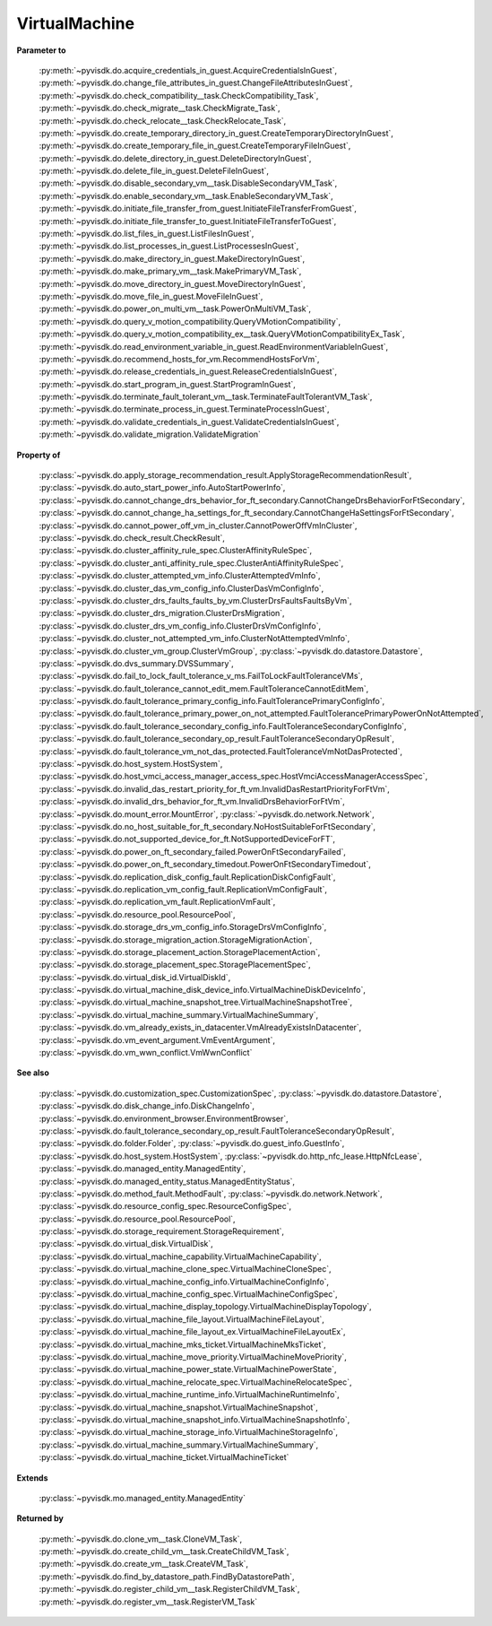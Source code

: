
================================================================================
VirtualMachine
================================================================================


**Parameter to**
    
    :py:meth:`~pyvisdk.do.acquire_credentials_in_guest.AcquireCredentialsInGuest`,
    :py:meth:`~pyvisdk.do.change_file_attributes_in_guest.ChangeFileAttributesInGuest`,
    :py:meth:`~pyvisdk.do.check_compatibility__task.CheckCompatibility_Task`,
    :py:meth:`~pyvisdk.do.check_migrate__task.CheckMigrate_Task`,
    :py:meth:`~pyvisdk.do.check_relocate__task.CheckRelocate_Task`,
    :py:meth:`~pyvisdk.do.create_temporary_directory_in_guest.CreateTemporaryDirectoryInGuest`,
    :py:meth:`~pyvisdk.do.create_temporary_file_in_guest.CreateTemporaryFileInGuest`,
    :py:meth:`~pyvisdk.do.delete_directory_in_guest.DeleteDirectoryInGuest`,
    :py:meth:`~pyvisdk.do.delete_file_in_guest.DeleteFileInGuest`,
    :py:meth:`~pyvisdk.do.disable_secondary_vm__task.DisableSecondaryVM_Task`,
    :py:meth:`~pyvisdk.do.enable_secondary_vm__task.EnableSecondaryVM_Task`,
    :py:meth:`~pyvisdk.do.initiate_file_transfer_from_guest.InitiateFileTransferFromGuest`,
    :py:meth:`~pyvisdk.do.initiate_file_transfer_to_guest.InitiateFileTransferToGuest`,
    :py:meth:`~pyvisdk.do.list_files_in_guest.ListFilesInGuest`,
    :py:meth:`~pyvisdk.do.list_processes_in_guest.ListProcessesInGuest`,
    :py:meth:`~pyvisdk.do.make_directory_in_guest.MakeDirectoryInGuest`,
    :py:meth:`~pyvisdk.do.make_primary_vm__task.MakePrimaryVM_Task`,
    :py:meth:`~pyvisdk.do.move_directory_in_guest.MoveDirectoryInGuest`,
    :py:meth:`~pyvisdk.do.move_file_in_guest.MoveFileInGuest`,
    :py:meth:`~pyvisdk.do.power_on_multi_vm__task.PowerOnMultiVM_Task`,
    :py:meth:`~pyvisdk.do.query_v_motion_compatibility.QueryVMotionCompatibility`,
    :py:meth:`~pyvisdk.do.query_v_motion_compatibility_ex__task.QueryVMotionCompatibilityEx_Task`,
    :py:meth:`~pyvisdk.do.read_environment_variable_in_guest.ReadEnvironmentVariableInGuest`,
    :py:meth:`~pyvisdk.do.recommend_hosts_for_vm.RecommendHostsForVm`,
    :py:meth:`~pyvisdk.do.release_credentials_in_guest.ReleaseCredentialsInGuest`,
    :py:meth:`~pyvisdk.do.start_program_in_guest.StartProgramInGuest`,
    :py:meth:`~pyvisdk.do.terminate_fault_tolerant_vm__task.TerminateFaultTolerantVM_Task`,
    :py:meth:`~pyvisdk.do.terminate_process_in_guest.TerminateProcessInGuest`,
    :py:meth:`~pyvisdk.do.validate_credentials_in_guest.ValidateCredentialsInGuest`,
    :py:meth:`~pyvisdk.do.validate_migration.ValidateMigration`
    
**Property of**
    
    :py:class:`~pyvisdk.do.apply_storage_recommendation_result.ApplyStorageRecommendationResult`,
    :py:class:`~pyvisdk.do.auto_start_power_info.AutoStartPowerInfo`,
    :py:class:`~pyvisdk.do.cannot_change_drs_behavior_for_ft_secondary.CannotChangeDrsBehaviorForFtSecondary`,
    :py:class:`~pyvisdk.do.cannot_change_ha_settings_for_ft_secondary.CannotChangeHaSettingsForFtSecondary`,
    :py:class:`~pyvisdk.do.cannot_power_off_vm_in_cluster.CannotPowerOffVmInCluster`,
    :py:class:`~pyvisdk.do.check_result.CheckResult`,
    :py:class:`~pyvisdk.do.cluster_affinity_rule_spec.ClusterAffinityRuleSpec`,
    :py:class:`~pyvisdk.do.cluster_anti_affinity_rule_spec.ClusterAntiAffinityRuleSpec`,
    :py:class:`~pyvisdk.do.cluster_attempted_vm_info.ClusterAttemptedVmInfo`,
    :py:class:`~pyvisdk.do.cluster_das_vm_config_info.ClusterDasVmConfigInfo`,
    :py:class:`~pyvisdk.do.cluster_drs_faults_faults_by_vm.ClusterDrsFaultsFaultsByVm`,
    :py:class:`~pyvisdk.do.cluster_drs_migration.ClusterDrsMigration`,
    :py:class:`~pyvisdk.do.cluster_drs_vm_config_info.ClusterDrsVmConfigInfo`,
    :py:class:`~pyvisdk.do.cluster_not_attempted_vm_info.ClusterNotAttemptedVmInfo`,
    :py:class:`~pyvisdk.do.cluster_vm_group.ClusterVmGroup`,
    :py:class:`~pyvisdk.do.datastore.Datastore`,
    :py:class:`~pyvisdk.do.dvs_summary.DVSSummary`,
    :py:class:`~pyvisdk.do.fail_to_lock_fault_tolerance_v_ms.FailToLockFaultToleranceVMs`,
    :py:class:`~pyvisdk.do.fault_tolerance_cannot_edit_mem.FaultToleranceCannotEditMem`,
    :py:class:`~pyvisdk.do.fault_tolerance_primary_config_info.FaultTolerancePrimaryConfigInfo`,
    :py:class:`~pyvisdk.do.fault_tolerance_primary_power_on_not_attempted.FaultTolerancePrimaryPowerOnNotAttempted`,
    :py:class:`~pyvisdk.do.fault_tolerance_secondary_config_info.FaultToleranceSecondaryConfigInfo`,
    :py:class:`~pyvisdk.do.fault_tolerance_secondary_op_result.FaultToleranceSecondaryOpResult`,
    :py:class:`~pyvisdk.do.fault_tolerance_vm_not_das_protected.FaultToleranceVmNotDasProtected`,
    :py:class:`~pyvisdk.do.host_system.HostSystem`,
    :py:class:`~pyvisdk.do.host_vmci_access_manager_access_spec.HostVmciAccessManagerAccessSpec`,
    :py:class:`~pyvisdk.do.invalid_das_restart_priority_for_ft_vm.InvalidDasRestartPriorityForFtVm`,
    :py:class:`~pyvisdk.do.invalid_drs_behavior_for_ft_vm.InvalidDrsBehaviorForFtVm`,
    :py:class:`~pyvisdk.do.mount_error.MountError`,
    :py:class:`~pyvisdk.do.network.Network`,
    :py:class:`~pyvisdk.do.no_host_suitable_for_ft_secondary.NoHostSuitableForFtSecondary`,
    :py:class:`~pyvisdk.do.not_supported_device_for_ft.NotSupportedDeviceForFT`,
    :py:class:`~pyvisdk.do.power_on_ft_secondary_failed.PowerOnFtSecondaryFailed`,
    :py:class:`~pyvisdk.do.power_on_ft_secondary_timedout.PowerOnFtSecondaryTimedout`,
    :py:class:`~pyvisdk.do.replication_disk_config_fault.ReplicationDiskConfigFault`,
    :py:class:`~pyvisdk.do.replication_vm_config_fault.ReplicationVmConfigFault`,
    :py:class:`~pyvisdk.do.replication_vm_fault.ReplicationVmFault`,
    :py:class:`~pyvisdk.do.resource_pool.ResourcePool`,
    :py:class:`~pyvisdk.do.storage_drs_vm_config_info.StorageDrsVmConfigInfo`,
    :py:class:`~pyvisdk.do.storage_migration_action.StorageMigrationAction`,
    :py:class:`~pyvisdk.do.storage_placement_action.StoragePlacementAction`,
    :py:class:`~pyvisdk.do.storage_placement_spec.StoragePlacementSpec`,
    :py:class:`~pyvisdk.do.virtual_disk_id.VirtualDiskId`,
    :py:class:`~pyvisdk.do.virtual_machine_disk_device_info.VirtualMachineDiskDeviceInfo`,
    :py:class:`~pyvisdk.do.virtual_machine_snapshot_tree.VirtualMachineSnapshotTree`,
    :py:class:`~pyvisdk.do.virtual_machine_summary.VirtualMachineSummary`,
    :py:class:`~pyvisdk.do.vm_already_exists_in_datacenter.VmAlreadyExistsInDatacenter`,
    :py:class:`~pyvisdk.do.vm_event_argument.VmEventArgument`,
    :py:class:`~pyvisdk.do.vm_wwn_conflict.VmWwnConflict`
    
**See also**
    
    :py:class:`~pyvisdk.do.customization_spec.CustomizationSpec`,
    :py:class:`~pyvisdk.do.datastore.Datastore`,
    :py:class:`~pyvisdk.do.disk_change_info.DiskChangeInfo`,
    :py:class:`~pyvisdk.do.environment_browser.EnvironmentBrowser`,
    :py:class:`~pyvisdk.do.fault_tolerance_secondary_op_result.FaultToleranceSecondaryOpResult`,
    :py:class:`~pyvisdk.do.folder.Folder`,
    :py:class:`~pyvisdk.do.guest_info.GuestInfo`,
    :py:class:`~pyvisdk.do.host_system.HostSystem`,
    :py:class:`~pyvisdk.do.http_nfc_lease.HttpNfcLease`,
    :py:class:`~pyvisdk.do.managed_entity.ManagedEntity`,
    :py:class:`~pyvisdk.do.managed_entity_status.ManagedEntityStatus`,
    :py:class:`~pyvisdk.do.method_fault.MethodFault`,
    :py:class:`~pyvisdk.do.network.Network`,
    :py:class:`~pyvisdk.do.resource_config_spec.ResourceConfigSpec`,
    :py:class:`~pyvisdk.do.resource_pool.ResourcePool`,
    :py:class:`~pyvisdk.do.storage_requirement.StorageRequirement`,
    :py:class:`~pyvisdk.do.virtual_disk.VirtualDisk`,
    :py:class:`~pyvisdk.do.virtual_machine_capability.VirtualMachineCapability`,
    :py:class:`~pyvisdk.do.virtual_machine_clone_spec.VirtualMachineCloneSpec`,
    :py:class:`~pyvisdk.do.virtual_machine_config_info.VirtualMachineConfigInfo`,
    :py:class:`~pyvisdk.do.virtual_machine_config_spec.VirtualMachineConfigSpec`,
    :py:class:`~pyvisdk.do.virtual_machine_display_topology.VirtualMachineDisplayTopology`,
    :py:class:`~pyvisdk.do.virtual_machine_file_layout.VirtualMachineFileLayout`,
    :py:class:`~pyvisdk.do.virtual_machine_file_layout_ex.VirtualMachineFileLayoutEx`,
    :py:class:`~pyvisdk.do.virtual_machine_mks_ticket.VirtualMachineMksTicket`,
    :py:class:`~pyvisdk.do.virtual_machine_move_priority.VirtualMachineMovePriority`,
    :py:class:`~pyvisdk.do.virtual_machine_power_state.VirtualMachinePowerState`,
    :py:class:`~pyvisdk.do.virtual_machine_relocate_spec.VirtualMachineRelocateSpec`,
    :py:class:`~pyvisdk.do.virtual_machine_runtime_info.VirtualMachineRuntimeInfo`,
    :py:class:`~pyvisdk.do.virtual_machine_snapshot.VirtualMachineSnapshot`,
    :py:class:`~pyvisdk.do.virtual_machine_snapshot_info.VirtualMachineSnapshotInfo`,
    :py:class:`~pyvisdk.do.virtual_machine_storage_info.VirtualMachineStorageInfo`,
    :py:class:`~pyvisdk.do.virtual_machine_summary.VirtualMachineSummary`,
    :py:class:`~pyvisdk.do.virtual_machine_ticket.VirtualMachineTicket`
    
**Extends**
    
    :py:class:`~pyvisdk.mo.managed_entity.ManagedEntity`
    
**Returned by**
    
    :py:meth:`~pyvisdk.do.clone_vm__task.CloneVM_Task`,
    :py:meth:`~pyvisdk.do.create_child_vm__task.CreateChildVM_Task`,
    :py:meth:`~pyvisdk.do.create_vm__task.CreateVM_Task`,
    :py:meth:`~pyvisdk.do.find_by_datastore_path.FindByDatastorePath`,
    :py:meth:`~pyvisdk.do.register_child_vm__task.RegisterChildVM_Task`,
    :py:meth:`~pyvisdk.do.register_vm__task.RegisterVM_Task`
    
.. 'autoclass':: pyvisdk.mo.virtual_machine.VirtualMachine
    :members:
    :inherited-members: